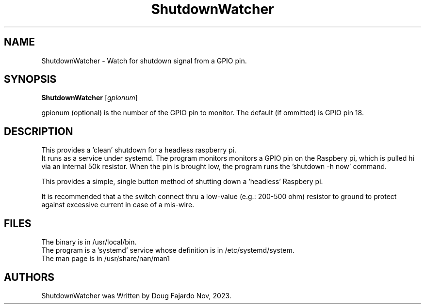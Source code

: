 .\"                                      Hey, EMACS: -*- nroff -*-
.\" First parameter, NAME, should be all caps
.\" Second parameter, SECTION, should be 1-8, maybe w/ subsection
.\" other parameters are allowed: see man(7), man(1)
.TH ShutdownWatcher 1  "Dec 9,2023"
.\" Please adjust this date whenever revising the manpage.
.\"
.\" Some roff macros, for reference:
.\" .nh        disable hyphenation
.\" .hy        enable hyphenation
.\" .ad l      left justify
.\" .ad b      justify to both left and right margins
.\" .nf        disable filling
.\" .fi        enable filling
.\" .br        insert line break
.\" .sp <n>    insert n+1 empty lines
.\" for manpage-specific macros, see man(7) and groff_man(7)
.\" .SH        section heading
.\" .SS        secondary section heading
.\"
.\"
.\" To preview this page as plain text: nroff -man ipython.1
.\"
.SH NAME
ShutdownWatcher \- Watch for shutdown signal from a GPIO pin.

.SH SYNOPSIS
.B ShutdownWatcher
.RI [ gpionum ] 

gpionum (optional) is the number of the GPIO pin to monitor. The default (if ommitted) is GPIO pin 18.

.SH DESCRIPTION
This provides a 'clean' shutdown for a headless raspberry pi.
.br
It runs as a service under systemd.
.
The program monitors monitors a GPIO pin on the Raspbery pi, which is
pulled hi via an internal 50k resistor.
When the pin is brought low, the program runs the 'shutdown -h now' command.
.sp
This provides a simple, single button method of shutting down a 'headless'
Raspbery pi.
.sp
It is recommended that a
the switch connect thru a low-value (e.g.: 200-500 ohm) resistor to
ground to protect against excessive current in case of a mis-wire.

.SH FILES
.br
The binary is in /usr/local/bin.
.br
The program is a 'systemd' service whose definition is in /etc/systemd/system.
.br
The man page is in /usr/share/nan/man1
.SH AUTHORS
ShutdownWatcher was Written by Doug Fajardo Nov, 2023.
